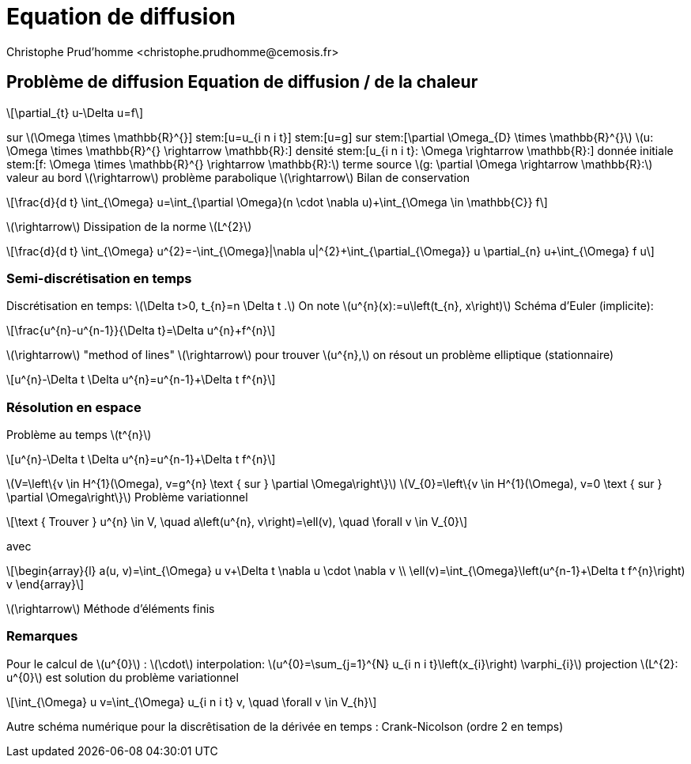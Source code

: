 = Equation de diffusion
:stem: latexmath
// 16:9
:revealjs_width: 1280
:revealjs_height: 720
// shorthands
:topic: .topic,background-color="#da291c"
:key: .topic,background-color="black"
:revealjs_slidenumber: true
:author: Christophe Prud'homme <christophe.prudhomme@cemosis.fr>
:date: 2020-04-24
:icons: font
// we want local served fonts. Therefore patched sky.css
//:revealjs_theme: sky
:revealjs_customtheme: css/sky.css
:revealjs_autoSlide: 5000
:revealjs_history: true
:revealjs_fragmentInURL: true
:revealjs_viewDistance: 5
:revealjs_width: 1408
:revealjs_height: 792
:revealjs_controls: true
:revealjs_controlsLayout: edges
:revealjs_controlsTutorial: true
:revealjs_slideNumber: c/t
:revealjs_showSlideNumber: speaker
:revealjs_autoPlayMedia: true
:revealjs_defaultTiming: 42
//:revealjs_transitionSpeed: fast
:revealjs_parallaxBackgroundImage: images/background-landscape-light-orange.jpg
:revealjs_parallaxBackgroundSize: 4936px 2092px
:customcss: css/slides.css
:imagesdir: images
:source-highlighter: highlightjs
:highlightjs-theme: css/atom-one-light.css
// we want local served font-awesome fonts
:iconfont-remote!:
:iconfont-name: fonts/fontawesome/css/all

== Problème de diffusion Equation de diffusion / de la chaleur
[stem]
++++
\partial_{t} u-\Delta u=f
++++
sur stem:[\Omega \times \mathbb{R}^{+}]
stem:[u=u_{i n i t}]
stem:[u=g]
sur stem:[\partial \Omega_{D} \times \mathbb{R}^{+}]
stem:[u: \Omega \times \mathbb{R}^{+} \rightarrow \mathbb{R}:] densité
stem:[u_{i n i t}: \Omega \rightarrow \mathbb{R}:] donnée initiale
stem:[f: \Omega \times \mathbb{R}^{+} \rightarrow \mathbb{R}:] terme source
stem:[g: \partial \Omega \rightarrow \mathbb{R}:] valeur au bord
stem:[\rightarrow] problème parabolique stem:[\rightarrow] Bilan de conservation
[stem]
++++
\frac{d}{d t} \int_{\Omega} u=\int_{\partial \Omega}(n \cdot \nabla u)+\int_{\Omega \in \mathbb{C}} f
++++
stem:[\rightarrow] Dissipation de la norme stem:[L^{2}]
[stem]
++++
\frac{d}{d t} \int_{\Omega} u^{2}=-\int_{\Omega}|\nabla u|^{2}+\int_{\partial_{\Omega}} u \partial_{n} u+\int_{\Omega} f u
++++

=== Semi-discrétisation en temps
Discrétisation en temps: stem:[\Delta t>0, t_{n}=n \Delta t .] On note stem:[u^{n}(x):=u\left(t_{n}, x\right)]
Schéma d'Euler (implicite):
[stem]
++++
\frac{u^{n}-u^{n-1}}{\Delta t}=\Delta u^{n}+f^{n}
++++
stem:[\rightarrow] "method of lines"
stem:[\rightarrow] pour trouver stem:[u^{n},] on résout un problème elliptique (stationnaire)
[stem]
++++
u^{n}-\Delta t \Delta u^{n}=u^{n-1}+\Delta t f^{n}
++++

=== Résolution en espace
Problème au temps stem:[t^{n}]
[stem]
++++
u^{n}-\Delta t \Delta u^{n}=u^{n-1}+\Delta t f^{n}
++++
stem:[V=\left\{v \in H^{1}(\Omega), v=g^{n} \text { sur } \partial \Omega\right\}]
stem:[V_{0}=\left\{v \in H^{1}(\Omega), v=0 \text { sur } \partial \Omega\right\}]
Problème variationnel
[stem]
++++
\text { Trouver } u^{n} \in V, \quad a\left(u^{n}, v\right)=\ell(v), \quad \forall v \in V_{0}
++++
avec
[stem]
++++
\begin{array}{l}
a(u, v)=\int_{\Omega} u v+\Delta t \nabla u \cdot \nabla v \\
\ell(v)=\int_{\Omega}\left(u^{n-1}+\Delta t f^{n}\right) v
\end{array}
++++
stem:[\rightarrow] Méthode d'éléments finis

=== Remarques
Pour le calcul de stem:[u^{0}] :
stem:[\cdot] interpolation: stem:[u^{0}=\sum_{j=1}^{N} u_{i n i t}\left(x_{i}\right) \varphi_{i}]
projection stem:[L^{2}: u^{0}] est solution du problème variationnel
[stem]
++++
\int_{\Omega} u v=\int_{\Omega} u_{i n i t} v, \quad \forall v \in V_{h}
++++
Autre schéma numérique pour la discrêtisation de la dérivée en temps :
Crank-Nicolson (ordre 2 en temps)
